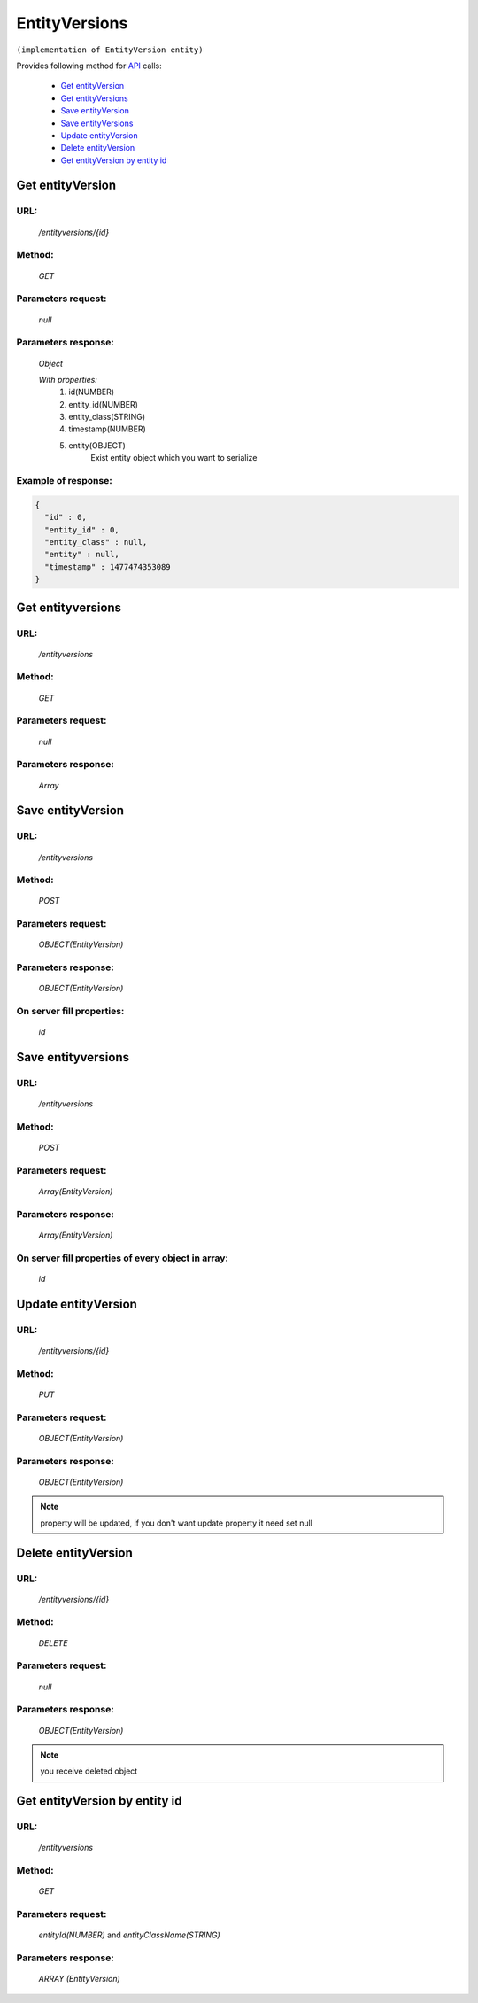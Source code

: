 EntityVersions
==============

``(implementation of EntityVersion entity)``

Provides following method for `API <index.html>`_ calls:

    * `Get entityVersion`_
    * `Get entityVersions`_
    * `Save entityVersion`_
    * `Save entityVersions`_
    * `Update entityVersion`_
    * `Delete entityVersion`_
    * `Get entityVersion by entity id`_

.. _`Get entityVersion`:

Get entityVersion
-----------------

URL:
~~~~
    */entityversions/{id}*

Method:
~~~~~~~
    *GET*

Parameters request:
~~~~~~~~~~~~~~~~~~~
    *null*

Parameters response:
~~~~~~~~~~~~~~~~~~~~
    *Object*

    *With properties:*
        #. id(NUMBER)
        #. entity_id(NUMBER)
        #. entity_class(STRING)
        #. timestamp(NUMBER)
        #. entity(OBJECT)
            Exist entity object which you want to serialize

Example of response:
~~~~~~~~~~~~~~~~~~~~

.. code-block:: json

    {
      "id" : 0,
      "entity_id" : 0,
      "entity_class" : null,
      "entity" : null,
      "timestamp" : 1477474353089
    }

.. _`Get entityVersions`:

Get entityversions
------------------

URL:
~~~~
    */entityversions*

Method:
~~~~~~~
    *GET*

Parameters request:
~~~~~~~~~~~~~~~~~~~
    *null*

Parameters response:
~~~~~~~~~~~~~~~~~~~~
    *Array*

.. seealso::

    Array consists of objects from `Get entityVersion`_ method

Save entityVersion
------------------

URL:
~~~~
    */entityversions*

Method:
~~~~~~~
    *POST*

Parameters request:
~~~~~~~~~~~~~~~~~~~
    *OBJECT(EntityVersion)*

Parameters response:
~~~~~~~~~~~~~~~~~~~~
    *OBJECT(EntityVersion)*

On server fill properties:
~~~~~~~~~~~~~~~~~~~~~~~~~~
    *id*

Save entityversions
-------------------

URL:
~~~~
    */entityversions*

Method:
~~~~~~~
    *POST*

Parameters request:
~~~~~~~~~~~~~~~~~~~
    *Array(EntityVersion)*

Parameters response:
~~~~~~~~~~~~~~~~~~~~
    *Array(EntityVersion)*
On server fill properties of every object in array:
~~~~~~~~~~~~~~~~~~~~~~~~~~~~~~~~~~~~~~~~~~~~~~~~~~~
    *id*

.. _`Update entityVersion`:

Update entityVersion
--------------------

URL:
~~~~
    */entityversions/{id}*

Method:
~~~~~~~
    *PUT*

Parameters request:
~~~~~~~~~~~~~~~~~~~
    *OBJECT(EntityVersion)*

Parameters response:
~~~~~~~~~~~~~~~~~~~~
    *OBJECT(EntityVersion)*

.. note::

    property will be updated, if you don't want update property it need set null

.. _`Delete entityVersion`:

Delete entityVersion
--------------------

URL:
~~~~
    */entityversions/{id}*

Method:
~~~~~~~
    *DELETE*

Parameters request:
~~~~~~~~~~~~~~~~~~~
    *null*

Parameters response:
~~~~~~~~~~~~~~~~~~~~
    *OBJECT(EntityVersion)*

.. note::

    you receive deleted object

.. _`Get entityVersion by entity id`:

Get entityVersion by entity id
------------------------------

URL:
~~~~
    */entityversions*

Method:
~~~~~~~
    *GET*

Parameters request:
~~~~~~~~~~~~~~~~~~~
    *entityId(NUMBER)*
    and *entityClassName(STRING)*

Parameters response:
~~~~~~~~~~~~~~~~~~~~
    *ARRAY (EntityVersion)*

